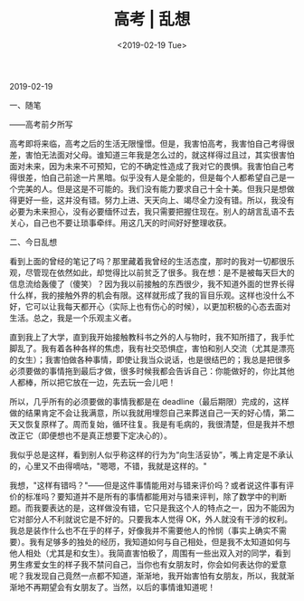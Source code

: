 #+TITLE: 高考 | 乱想
#+DATE: <2019-02-19 Tue>
#+HUGO_TAGS: 随笔

2019-02-19

一、随笔

——高考前夕所写

高考即将来临，高考之后的生活无限憧憬。但是，我害怕高考，我害怕自己考得很差，害怕无法面对父母。谁知道三年我是怎么过的，就这样得过且过，其实很害怕面对未来，因为未来不可预知，它的不确定性造成了我对它的畏惧。我害怕自己考得很差，怕自己前途一片黑暗。似乎没有人是全能的，但是每个人都希望自己是一个完美的人。但是这是不可能的。我们没有能力要求自己十全十美。但我只是想做得更好一些，这并没有错。努力上进、天天向上、竭尽全力没有错。所以，我没有必要为未来担心，没有必要缅怀过去，我只需要把握住现在。别人的胡言乱语不去关心，自己也不要让琐事牵绊。用这几天的时间好好整理收获。

二、今日乱想

看到上面的曾经的笔记了吗？那里藏着我曾经的生活态度，那时的我对一切都很乐观，尽管现在依然如此，却觉得比以前贫乏了很多。我在想：是不是被每天巨大的信息流给轰傻了（傻笑）？因为我以前接触的东西很少，我不知道外面的世界长得什么样，我的接触外界的机会有限。这样就形成了我的盲目乐观。这样也没什么不好，它可以让我每天都开心（实际上也有伤心的时候），以更加积极的心态去面对生活。总之，我是一个乐观主义者。

直到我上了大学，直到我开始接触教科书之外的人与物时，我不知所措了，我手忙脚乱了。我有着各种各样的焦虑，我有社交恐惧症，害怕和别人交流（尤其是漂亮的女生）；我害怕做各种事情，即使让我当众说话，也是很结巴的；我总是把很多必须要做的事情拖到最后才做，很多时候我都会告诉自己：你能做好的，你比其他人都棒，所以把它放在一边，先去玩一会儿吧！

所以，几乎所有的必须要做的事情我都是在
deadline（最后期限）完成的，这样做的结果肯定不会让我满意，所以我就用埋怨自己来葬送自己一天的好心情，第二天又恢复原样了。周而复始，循环往复。我是有毛病的，我很清楚，但是我并不想改正它（即便想也不是真正想要下定决心的）。

我似乎总是这样，看到别人似乎称这样的行为为“向生活妥协”，嘴上肯定是不承认的，心里又不由得嘀咕，"嗯嗯，不错，我就是这样的。"

我想，"这样有错吗？"——但是这件事情能用对与错来评价吗？或者说这件事有评价的标准吗？要知道并不是所有的事情都能用对与错来评判，除了数学中的判断题。而我要表达的是，这样做没有错，它只是我这个人的特点之一，因为不能因为它对部分人不利就说它是不好的。只要我本人觉得 OK，外人就没有干涉的权利。我总是装作什么也不在乎的样子，好像我并不需要他人的怜悯（事实上确实不需要）。我有足够多的独处的经历，我知道如何与自己相处，但是我不太知道如何与他人相处（尤其是和女生）。我简直害怕极了，周围有一些出双入对的同学，看到男生疼爱女生的样子我不禁问自己，当你也有女朋友时，你会如何表达你的爱意呢？我发现自己竟然一点都不知道，渐渐地，我开始害怕有女朋友，所以，我就渐渐地不再期望会有女朋友了。当然，以后的事情谁知道呢！